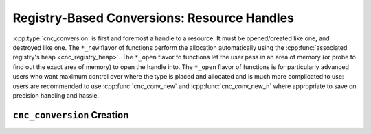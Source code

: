 .. ============================================================================
..
.. ztd.cuneicode
.. Copyright © 2022-2023 JeanHeyd "ThePhD" Meneide and Shepherd's Oasis, LLC
.. Contact: opensource@soasis.org
..
.. Commercial License Usage
.. Licensees holding valid commercial ztd.cuneicode licenses may use this file in
.. accordance with the commercial license agreement provided with the
.. Software or, alternatively, in accordance with the terms contained in
.. a written agreement between you and Shepherd's Oasis, LLC.
.. For licensing terms and conditions see your agreement. For
.. further information contact opensource@soasis.org.
..
.. Apache License Version 2 Usage
.. Alternatively, this file may be used under the terms of Apache License
.. Version 2.0 (the "License") for non-commercial use; you may not use this
.. file except in compliance with the License. You may obtain a copy of the
.. License at
..
.. https://www.apache.org/licenses/LICENSE-2.0
..
.. Unless required by applicable law or agreed to in writing, software
.. distributed under the License is distributed on an "AS IS" BASIS,
.. WITHOUT WARRANTIES OR CONDITIONS OF ANY KIND, either express or implied.
.. See the License for the specific language governing permissions and
.. limitations under the License.
..
.. ========================================================================= ..

Registry-Based Conversions: Resource Handles
============================================

:cpp:type:`cnc_conversion` is first and foremost a handle to a resource. It must be opened/created like one, and destroyed like one. The ``*_new`` flavor of functions perform the allocation automatically using the :cpp:func:`associated registry's heap <cnc_registry_heap>`. The ``*_open`` flavor fo functions let the user pass in an area of memory (or probe to find out the exact area of memory) to open the handle into. The ``*_open`` flavor of functions is for particularly advanced users who want maximum control over where the type is placed and allocated and is much more complicated to use: users are recommended to use :cpp:func:`cnc_conv_new` and :cpp:func:`cnc_conv_new_n` where appropriate to save on precision handling and hassle.



``cnc_conversion`` Creation
---------------------------

.. doxygentypedef:: cnc_conversion

.. doxygenfunction:: cnc_conv_open

.. doxygenfunction:: cnc_conv_open_n

.. doxygenfunction:: cnc_conv_open_select

.. doxygenfunction:: cnc_conv_open_select_n

.. doxygenfunction:: cnc_conv_new

.. doxygenfunction:: cnc_conv_new_n

.. doxygenfunction:: cnc_conv_new_select

.. doxygenfunction:: cnc_conv_new_select_n

.. doxygenfunction:: cnc_conv_open_c8

.. doxygenfunction:: cnc_conv_open_c8n

.. doxygenfunction:: cnc_conv_open_c8_select

.. doxygenfunction:: cnc_conv_open_select_c8n

.. doxygenfunction:: cnc_conv_new_c8

.. doxygenfunction:: cnc_conv_new_c8n

.. doxygenfunction:: cnc_conv_new_c8_select

.. doxygenfunction:: cnc_conv_new_select_c8n

.. doxygenfunction:: cnc_conv_close

.. doxygenfunction:: cnc_conv_delete
